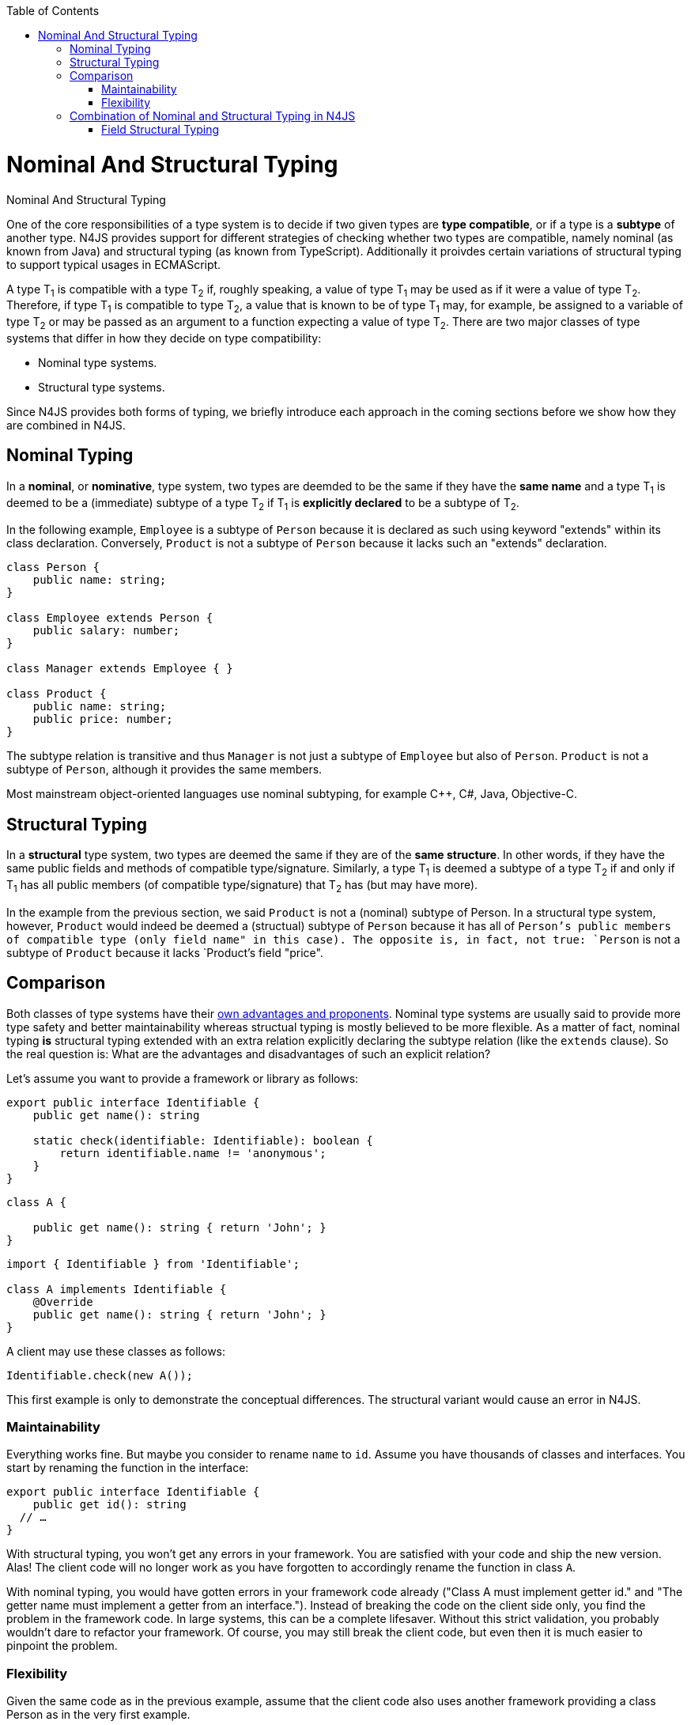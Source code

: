 :experimental:
:commandkey: &#8984;
:data-uri:
:revdate: {localdate}
:toc:
:source-highlighter: prettify
:doctype: book

.Nominal And Structural Typing
= Nominal And Structural Typing


One of the core responsibilities of a type system is to decide if two given types
are **type compatible**, or if a type is a **subtype** of another type.
N4JS provides support for different strategies of checking whether two types are compatible,
namely nominal (as known from Java) and structural typing (as known from TypeScript).
Additionally it proivdes certain variations of structural typing to support typical
usages in ECMAScript.



A type T~1~ is compatible with a type T~2~ if,
roughly speaking, a value of type T~1~ may be used as if it were a value of
type T~2~.
Therefore, if type T~1~ is compatible to type T~2~, a value that is
known to be of type T~1~
may, for example, be assigned to a variable of type T~2~ or may be passed as
an argument to a
function expecting a value of type T~2~.
There are two major classes of type systems that differ in how they decide on
type compatibility:



* Nominal type systems.
* Structural type systems.


Since N4JS provides both forms of typing, we briefly introduce each approach in
the coming sections before we show how they are combined in N4JS.

== Nominal Typing


In a **nominal**, or **nominative**, type system, two types
are deemded to be the same if they have the
**same name** and a type T~1~ is deemed to be a (immediate) subtype of
a type T~2~ if T~1~
is **explicitly declared** to be a subtype of T~2~.



In the following example, `Employee` is a subtype of `Person`
because it is declared as such using keyword "extends"
within its class declaration. Conversely, `Product` is not a subtype of
`Person` because it lacks such an "extends"
declaration.


[source,javascript]
----
class Person {
    public name: string;
}

class Employee extends Person {
    public salary: number;
}

class Manager extends Employee { }

class Product {
    public name: string;
    public price: number;
}
----


The subtype relation is transitive and thus `Manager` is not just a subtype of
`Employee` but also of `Person`. `Product` is not a
subtype of `Person`, although it provides the same members.

Most mainstream object-oriented languages use nominal subtyping, for example C++, C#, Java, Objective-C.

== Structural Typing

In a **structural** type system, two types are deemed the same if they are of the **same structure**.
In other words, if they have the same public fields and methods of compatible type/signature. Similarly, a type
T~1~ is deemed a subtype of a type T~2~ if and only if T~1~ has
all public members (of compatible type/signature) that T~2~ has (but may have more).

In the example from the previous section, we said `Product` is not a (nominal) subtype
of Person. In a structural type system, however, `Product` would indeed be deemed a (structual)
subtype of `Person` because it has all of `Person`'s public members of compatible type (only field
name" in this case). The opposite is, in fact, not true: `Person` is not a subtype of `Product`
because it lacks `Product`'s field "price".

== Comparison

Both classes of type systems have their http://lambda-the-ultimate.org/node/5286[own advantages and proponents].
Nominal type systems
are usually said to provide more type safety and better maintainability whereas structual typing is mostly believed
to be more flexible. As a matter of fact, nominal typing **is** structural typing extended with an extra relation
explicitly declaring the subtype relation (like the `extends` clause). So the real question is: What are the
advantages and disadvantages of such an explicit relation?

Let's assume you want to provide a framework or library as follows:


[source,javascript]
----
export public interface Identifiable {
    public get name(): string

    static check(identifiable: Identifiable): boolean {
        return identifiable.name != 'anonymous';
    }
}
----

[source,javascript]
----


class A {

    public get name(): string { return 'John'; }
}
----

[source,javascript]
----
import { Identifiable } from 'Identifiable';

class A implements Identifiable {
    @Override
    public get name(): string { return 'John'; }
}
----


A client may use these classes as follows:


[source,javascript]
Identifiable.check(new A());


This first example is only to demonstrate the conceptual differences. The
structural variant would cause an error in N4JS.

=== Maintainability


Everything works fine. But maybe you consider to rename `name` to `id`. Assume you have
thousands of classes and interfaces.
You start by renaming the function in the interface:


[source,javascript]
----
export public interface Identifiable {
    public get id(): string
  // …
}
----


With structural typing, you won't get any errors in your framework. You are satisfied with your code and ship
the new version. Alas! The client code will no longer work as you have forgotten to accordingly rename the
function in class `A`.


With nominal typing, you would have gotten errors in your framework code already ("Class A must implement
getter id." and "The getter name must implement a getter from an interface."). Instead of breaking the code
on the client side only, you find the problem in the framework code.
In large systems, this can be a complete lifesaver. Without this strict validation, you probably wouldn't
dare to refactor your framework. Of course, you may still break the client code, but even then it is much
easier to pinpoint the problem.


=== Flexibility


Given the same code as in the previous example, assume that the client code also uses another framework
providing a class Person as in the very first example.


With structural typing, it is no problem to use the Person class with the function check since the Person
class provides a data field name. So the code inside the function would work perfectly when called with an
instance of Person.

This won't work with nominal typing though. Since Person does not explicitly "implement" Identifiable,
there is no chance to call function check. This can be quite annoying, particularly if the client can change
neither your framework nor the person framework.



== Combination of Nominal and Structural Typing in N4JS



Because both classes of type systems have their advantages and because structural typing is particularly
useful in the context of a dynamic language ecosystem as that of JavaScript, N4JS provides both
kinds of typing and aims to combine them in a seamless way.



N4JS uses nominal typing by default, but allows to switch to structural typing by way of special type
constructors using the tilde symbol. The switch can be done with either of the following:

* Globally when defining a type. This then applies to all uses of the type throughout the code, referred
to as**definition-site structural typing**
* Locally when referring to an existing nominal type, referred to as **use-site structural typing**.



If we combine the above examples, we can use nominal and structural typing in N4JS as follows:


[source,javascript]
----
export public interface Identifiable {
    public get name(): string

    static check(identifiable: ~Identifiable): boolean {
        return identifiable.name != 'anonymous';
    }
}

class A implements Identifiable {
    @Override public get name(): string { return 'John'; }
}
----


For the argument of method "check" we use a (use-site) structural
type by prefixing the type reference with a `~` (tilde), which means
we are allowed, in the last line, to pass in an instance of `Product`
even though `Product` is not a nominal subtype of `Identifiable`.



This way, N4JS provides the advantages of nominal typing (which is the default form of typing)
while granting many of the advantages of structural typing if the programmer so chooses.
Additionally, if you would rename name to id, the tilde would tell you that there may be client code calling
the method with a structural type.


The full flexibility of a purely structurally typed language, however, cannot be achieved with
this combination. For example, the client of an existing function that is declared to expect
an argument of a nominal type N is confined to nominal typing. They cannot choose to invoke
this function with an argument that is only a structural subtype of N (it would be a compile time
error). This would possibly be exactly the intention of the framework author in order to enable easier
refactoring later.
This is comparable to access modifiers which serve the same purpose.


=== Field Structural Typing

N4JS provides some variants of structural types. Usually two structural types are compatible, if they
provide the same properties, or in case of classes, public members. In ECMAScript we often only need to
access the fields. In N4JS, we can use `~~` to refer to the so called "field structural type".
Two field structural types are compatible, if they provide the same `public` fields - methods
are ignored in these cases. Actually, N4JS can do even more. There are several modifiers to further filter
the properties or members to be considered: `\~r~` only considers getters or data fields,
`~w~` only setters and data fields. `\~i~`  is used for initializer parameters:
For every setter or (non-optional) data field in the type, the `~i~` -type needs to provide
at least a getter (or readable data field).
